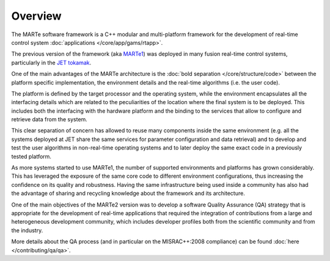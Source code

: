 .. date: 26/03/2018
   author: Andre' Neto
   copyright: Copyright 2017 F4E | European Joint Undertaking for ITER and
   the Development of Fusion Energy ('Fusion for Energy').
   Licensed under the EUPL, Version 1.1 or - as soon they will be approved
   by the European Commission - subsequent versions of the EUPL (the "Licence")
   You may not use this work except in compliance with the Licence.
   You may obtain a copy of the Licence at: http://ec.europa.eu/idabc/eupl
   warning: Unless required by applicable law or agreed to in writing, 
   software distributed under the Licence is distributed on an "AS IS"
   basis, WITHOUT WARRANTIES OR CONDITIONS OF ANY KIND, either express
   or implied. See the Licence permissions and limitations under the Licence.

Overview
========

The MARTe software framework is a C++ modular and multi-platform framework for the development of real-time control system :doc:`applications </core/app/gams/rtapp>`. 

The previous version of the framework (aka `MARTe1 <https://github.com/aneto0/MARTe1>`_) was deployed in many fusion real-time control systems, particularly in the `JET tokamak <https://www.euro-fusion.org/devices/jet/>`_. 

One of the main advantages of the MARTe architecture is the :doc:`bold separation </core/structure/code>` between the platform specific implementation, the environment details and the real-time algorithms (i.e. the user code). 

The platform is defined by the target processor and the operating system, while the environment encapsulates all the interfacing details which are related to the peculiarities of the location where the final system is to be deployed. This includes both the interfacing with the hardware platform and the binding to the services that allow to configure and retrieve data from the system. 

This clear separation of concern has allowed to reuse many components inside the same environment (e.g. all the systems deployed at JET share the same services for parameter configuration and data retrieval) and to develop and test the user algorithms in non-real-time operating systems and to later deploy the same exact code in a previously tested platform.

As more systems started to use MARTe1, the number of supported environments and platforms has grown considerably. This has leveraged the exposure of the same core code
to different environment configurations, thus increasing the confidence on its quality and robustness. Having the same infrastructure being used inside a community has also had the advantage of sharing and recycling knowledge about the framework and its architecture.

One of the main objectives of the MARTe2 version was to develop a software Quality Assurance (QA) strategy that is appropriate for the development of real-time
applications that required the integration of contributions from a large and heterogeneous development community, which includes developer profiles both from the
scientific community and from the industry. 

More details about the QA process (and in particular on the MISRAC++:2008 compliance) can be found :doc:`here </contributing/qa/qa>`.
